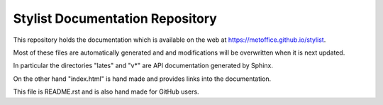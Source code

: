 Stylist Documentation Repository
================================

This repository holds the documentation which is available on the web at https://metoffice.github.io/stylist.

Most of these files are automatically generated and and modifications will be overwritten when it is next updated.

In particular the directories "lates" and "v*" are API documentation generated by Sphinx.

On the other hand "index.html" is hand made and provides links into the documentation.

This file is README.rst and is also hand made for GitHub users.
